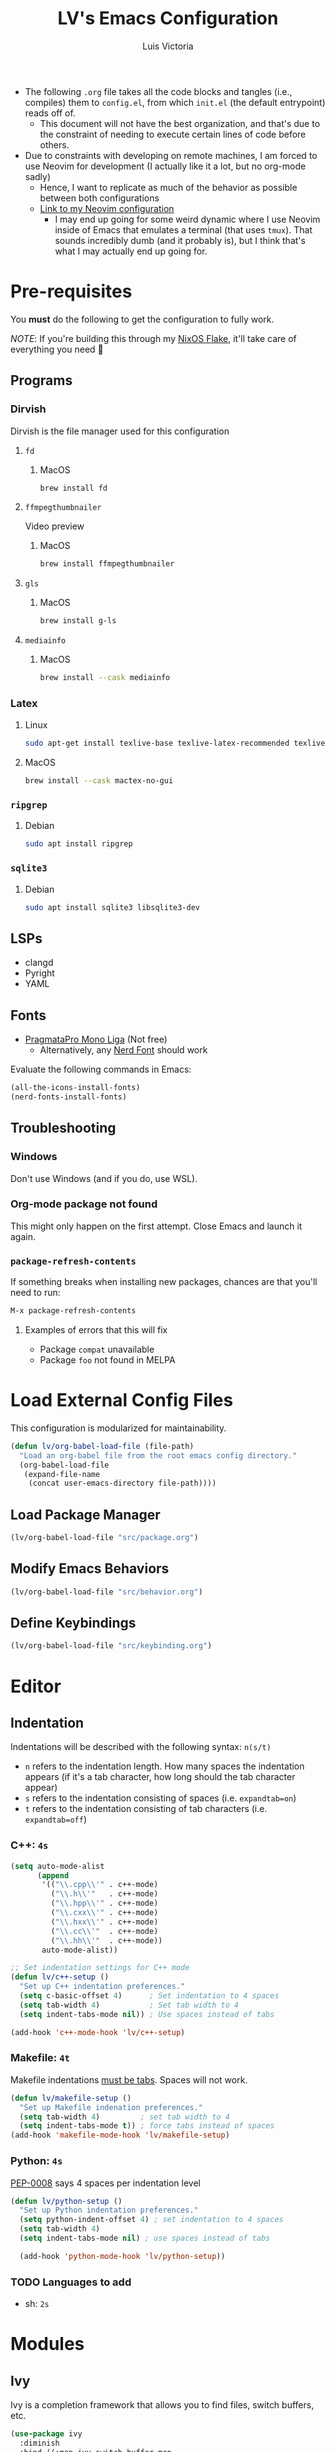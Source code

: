 #+TITLE: LV's Emacs Configuration
#+AUTHOR: Luis Victoria
#+PROPERTY: header-args :tangle yes

- The following =.org= file takes all the code blocks and tangles (i.e., compiles) them to =config.el=, from which =init.el= (the default entrypoint) reads off of.
  - This document will not have the best organization, and that's due to the constraint of needing to execute certain lines of code before others.

- Due to constraints with developing on remote machines, I am forced to use Neovim for development (I actually like it a lot, but no org-mode sadly)
  - Hence, I want to replicate as much of the behavior as possible between both configurations
  - [[https://github.com/LV/nvim-config][Link to my Neovim configuration]]
    - I may end up going for some weird dynamic where I use Neovim inside of Emacs that emulates a terminal (that uses ~tmux~). That sounds incredibly dumb (and it probably is), but I think that's what I may actually end up going for.

* Pre-requisites
You *must* do the following to get the configuration to fully work.

/NOTE/: If you're building this through my [[https://github.com/lv/nixos][NixOS Flake]], it'll take care of everything you need 🙂

** Programs
*** Dirvish
Dirvish is the file manager used for this configuration

**** ~fd~
***** MacOS
#+begin_src sh :tangle no
  brew install fd
#+end_src

**** ~ffmpegthumbnailer~
Video preview

***** MacOS
#+begin_src sh :tangle no
  brew install ffmpegthumbnailer
#+end_src

**** ~gls~
***** MacOS
#+begin_src sh :tangle no
  brew install g-ls
#+end_src

**** ~mediainfo~
***** MacOS
#+begin_src sh :tangle no
  brew install --cask mediainfo
#+end_src

*** Latex
**** Linux
#+begin_src bash :tangle no
  sudo apt-get install texlive-base texlive-latex-recommended texlive-latex-extra texlive-fonts-recommended dvipng
#+end_src

**** MacOS
#+begin_src bash :tangle no
  brew install --cask mactex-no-gui
#+end_src

*** ~ripgrep~
**** Debian
#+begin_src sh :tangle no
  sudo apt install ripgrep
#+end_src

*** ~sqlite3~
**** Debian
#+begin_src sh :tangle no
  sudo apt install sqlite3 libsqlite3-dev
#+end_src

** LSPs
- clangd
- Pyright
- YAML
** Fonts
- [[https://fsd.it/shop/fonts/pragmatapro/][PragmataPro Mono Liga]] (Not free)
  - Alternatively, any [[https://www.nerdfonts.com/][Nerd Font]] should work

Evaluate the following commands in Emacs:

#+begin_src emacs-lisp :tangle no
  (all-the-icons-install-fonts)
  (nerd-fonts-install-fonts)
#+end_src

** Troubleshooting
*** Windows
Don't use Windows (and if you do, use WSL).

*** Org-mode package not found
This might only happen on the first attempt. Close Emacs and launch it again.

*** ~package-refresh-contents~

If something breaks when installing new packages, chances are that you'll need to run:

#+begin_src emacs-lisp :tangle no
  M-x package-refresh-contents
#+end_src

**** Examples of errors that this will fix
- Package =compat= unavailable
- Package =foo= not found in MELPA

* Load External Config Files
This configuration is modularized for maintainability.

#+begin_src emacs-lisp
  (defun lv/org-babel-load-file (file-path)
    "Load an org-babel file from the root emacs config directory."
    (org-babel-load-file
     (expand-file-name
      (concat user-emacs-directory file-path))))
#+end_src

** Load Package Manager
#+begin_src emacs-lisp
  (lv/org-babel-load-file "src/package.org")
#+end_src

** Modify Emacs Behaviors
#+begin_src emacs-lisp
  (lv/org-babel-load-file "src/behavior.org")
#+end_src

** Define Keybindings
#+begin_src emacs-lisp
  (lv/org-babel-load-file "src/keybinding.org")
#+end_src




* Editor
** Indentation
Indentations will be described with the following syntax: ~n(s/t)~
- ~n~ refers to the indentation length. How many spaces the indentation appears (if it's a tab character, how long should the tab character appear)
- ~s~ refers to the indentation consisting of spaces (i.e. ~expandtab=on~)
- ~t~ refers to the indentation consisting of tab characters (i.e. ~expandtab=off~)

*** C++: ~4s~
#+begin_src emacs-lisp
  (setq auto-mode-alist
        (append
         '(("\\.cpp\\'" . c++-mode)
           ("\\.h\\'"   . c++-mode)
           ("\\.hpp\\'" . c++-mode)
           ("\\.cxx\\'" . c++-mode)
           ("\\.hxx\\'" . c++-mode)
           ("\\.cc\\'"  . c++-mode)
           ("\\.hh\\'"  . c++-mode))
         auto-mode-alist))

  ;; Set indentation settings for C++ mode
  (defun lv/c++-setup ()
    "Set up C++ indentation preferences."
    (setq c-basic-offset 4)      ; Set indentation to 4 spaces
    (setq tab-width 4)           ; Set tab width to 4
    (setq indent-tabs-mode nil)) ; Use spaces instead of tabs

  (add-hook 'c++-mode-hook 'lv/c++-setup)
#+end_src

*** Makefile: ~4t~
Makefile indentations [[https://www.gnu.org/software/make/manual/make.html#Recipe-Syntax][must be tabs]]. Spaces will not work.

#+begin_src emacs-lisp
  (defun lv/makefile-setup ()
    "Set up Makefile indenation preferences."
    (setq tab-width 4)         ; set tab width to 4
    (setq indent-tabs-mode t)) ; force tabs instead of spaces
  (add-hook 'makefile-mode-hook 'lv/makefile-setup)
#+end_src

*** Python: ~4s~
[[https://peps.python.org/pep-0008/#indentation][PEP-0008]] says 4 spaces per indentation level

#+begin_src emacs-lisp
  (defun lv/python-setup ()
    "Set up Python indentation preferences."
    (setq python-indent-offset 4) ; set indentation to 4 spaces
    (setq tab-width 4)
    (setq indent-tabs-mode nil) ; use spaces instead of tabs

    (add-hook 'python-mode-hook 'lv/python-setup))
#+end_src

*** TODO Languages to add
- sh: ~2s~


* Modules
** Ivy
Ivy is a completion framework that allows you to find files, switch buffers, etc.

#+begin_src emacs-lisp
  (use-package ivy
    :diminish
    :bind ((:map ivy-switch-buffer-map
             ("C-k" . ivy-previous-line)
             ("C-l" . ivy-done)
             ("C-d" . ivy-switch-buffer-kill))
           (:map ivy-reverse-i-search-map
             ("C-k" . ivy-previous-line)
             ("C-d" . ivy-reverse-i-search-kill)))
    :config
    (setq ivy-re-builders-alist
          '((t . ivy--regex-plus)))    ; Enable normal search globally
          ; '((t . ivy--regex-fuzzy))) ; Enable fuzzy search globally
                                       ; NOTE: These two options are mutually exclusive
    (ivy-mode 1))
#+end_src

*** Counsel
Counsel is an extension of Ivy and enhances features such as looking for commands, and makes use of Ivy's completion framework capabilities

#+begin_src emacs-lisp
    (use-package counsel
      :after ivy)
#+end_src

**** Ignoring Files in search
When searching for files using =M-x counsel-find-file=, you will get results for all existing files. Some files are incredibly annoying and I never have a need to find them. These are (listed with respect to the order on the regex expression):
- =.~undo-tree~=
  - Store file's undo-tree onto disk, used to load tree and undo across sessions
- =#foo#=
  - Emacs backup files
- =.DS_Store=
  - Used in MacOS to store custom attributes of the existing folder

Note that the syntax for regexes in Emacs is different than what you might be used to seeing in Perl.
- ~\\~ is used to begin a regex
- ~\\|~ is used to append regexes

[[https://regex101.com/][regex101]] is an excellent resource to build and test your regex strings.

#+begin_src emacs-lisp
  (setq counsel-find-file-ignore-regexp
        (concat "\\"
                ".~undo-tree~$\\|" ; .~undo-tree~
                ".*#.*#$"))        ; #foo#
#+end_src

** Helpful
Alternative help screen in Emacs that gives better information on possible values for variables and functions, as well as default values

#+begin_src emacs-lisp
  (use-package helpful
    :ensure t
    :custom
    (counsel-describe-function-function #'helpful-callable)
    (counsel-describe-variable-function #'helpful-variable)
    :bind
    ([remap describe-function] . counsel-describe-function)
    ([remap describe-command] . helpful-command)
    ([remap describe-variable] . counsel-describe-variable)
    ([remap describe-key] . helpful-key))
#+end_src

** SQLite3
This is depended by =magit=. Please install the necessary system modules beforehand (check Pre-requisites for more information)

#+begin_src emacs-lisp
  (use-package sqlite3
    :ensure t)
#+end_src

** Git
*** Magit
Magit is a porcerlain for Git that allows you to quickly stage, commit, pull, push, and do other basic Git commands with just a series of keybindings. It is a great way to quickly perform actions and not need to open a shell to perform Git commands.

#+begin_src emacs-lisp
  ;; Git porcelain
  (use-package magit
    :commands (magit-status magit-get-current-branch) ; lazy load
    :custom
    (magit-display-buffer-function #'magit-display-buffer-same-window-except-diff-v1))
#+end_src

**** Tweaks
***** Insert Mode in Commit Message Prompts
When writing a commit mesasge, I want to be in /insert mode/ immediately

#+begin_src emacs-lisp
  (add-hook 'with-editor-mode-hook 'evil-insert-state)
#+end_src

***** Stop ~ediff~ from Creating New Window just for Help Commands
Very annoyingly, ~ediff~ will create a new window just for showing you help commands upon being invoked. This totally messes up my workflow especially if Emacs is full-screened.

We want to disable this.

#+begin_src emacs-lisp
  (setq ediff-window-setup-function 'ediff-setup-windows-plain)
#+end_src

***** Show ~ediff~ Diffs Vertically
The default behavior is that diffs are split horizontally (-). I prefer vertical splits (|) when viewing diffs as that's probably just what I've been used to with GitHub's UI.

I have no idea why, but the following will change the behavior to have vertical splits.

#+begin_src emacs-lisp
  (setq ediff-split-window-function 'split-window-horizontally)
#+end_src

***** Add Better Visibility to ~ediff~ Diffs
This will add a faint background to lines with merge-conflicting diffs

#+begin_src emacs-lisp
  (custom-set-faces
   '(ediff-current-diff-A ((t (:background "yellow" :foreground "black"))))
   '(ediff-current-diff-B ((t (:background "yellow" :foreground "black"))))
   '(ediff-fine-diff-A ((t (:background "orange" :foreground "black"))))
   '(ediff-fine-diff-B ((t (:background "orange" :foreground "black")))))
#+end_src

***** Refine Differences in ~ediff~
Narrow down the exact words or characters that differ

#+begin_src emacs-lisp
  (setq ediff-auto-refine 'on)
#+end_src

***** Use ~:w~ and ~:q~ to commit/abort
While I am used to doing =C-c C-c= to commit a message at this point, I want to do it the Vim way

#+begin_src emacs-lisp
  (defun lv/magit-commit-save-and-exit ()
    "Commit the message and close the buffer."
    (interactive)
    (with-editor-finish))

  (defun lv/magit-commit-abort ()
    "Abort the commit message and close the buffer."
    (interactive)
    (with-editor-cancel))

  (defun lv/setup-git-commit-mode-evil-commands ()
    "Set up buffer-local Evil ex commands in `git-commit-mode`."
    ;; Make `evil-ex-commands` buffer-local by copying it as a hash table
    (setq-local evil-ex-commands (copy-hash-table evil-ex-commands))
    ;; Define buffer-local ex commands
    (evil-ex-define-cmd "w[rite]" #'lv/magit-commit-save-and-exit) ; FIXME: Fix this, performing just ~:w~ doesn't commit and then quit buffer
    (evil-ex-define-cmd "wq"     #'lv/magit-commit-save-and-exit)
    (evil-ex-define-cmd "q[uit]" #'lv/magit-commit-abort))

  ;; Add the hook for `git-commit-mode`
  (add-hook 'git-commit-mode-hook #'lv/setup-git-commit-mode-evil-commands)
#+end_src

***** Change Text Color for Highlighted Added Diffs
- On Alacritty for some reason, added diffs (highlighted in green) are really hard to see with the default settings (green text on green background)
  - This behavior is different when using WezTerm
    - Regardless, I will change this for all non-grahical instances of Emacs

#+begin_src emacs-lisp
  (unless (display-graphic-p)
    (with-eval-after-load 'magit
      (set-face-attribute 'magit-diff-added nil
                          :foreground "#003000"
                          :background nil)
      (set-face-attribute 'magit-diff-added-highlight nil
                          :foreground "#003000"
                          :background nil)))
#+end_src

*** Forge
Forge is an extension of ~magit~ that adds support for interacting with Git forges such as GitHub, directly from Emacs.

You can view, comment, and create pull requests or issues directly from Emacs.

#+begin_src emacs-lisp
  (use-package forge)
#+end_src

*** TODO
- [ ] Make ~<escape>~ key abort (give it the same behavior as ~C-g~) in =magit=

** Swiper
Swiper is used to search within the current buffer

With the default behavior, pressing =n= goes to the previous word whereas =C-n= goes to the next word. In Vim, it's =n= to go next and =Shift n= to go before

#+begin_src emacs-lisp
  (use-package swiper
    :after ivy
    :config
    ;; Rebind Evil keys for navigating matches after Swiper
    (evil-define-key 'normal 'global
      (kbd "n") 'isearch-repeat-forward
      (kbd "N") 'isearch-repeat-backward))
#+end_src

** ~hl-todo~
Highlight TODOs, FIXMEs, NOTEs, etc.

#+begin_src emacs-lisp
  (use-package hl-todo
    :hook (prog-mode . hl-todo-mode)
    :config
    (setq hl-todo-keyword-faces
          '(("TODO"   . "#FFFF00")
            ("FIXME"  . "#FF0000")
            ("DEBUG"  . "#00FFFF")
            ("NOTE"   . "#50C878")
            ("GOTCHA" . "#A020F0")
            ("HACK"   . "#FFA500")
            ("STUB"   . "#7393B3"))))
#+end_src

* LSP
Main documentation can be found [[https://emacs-lsp.github.io/lsp-mode/][here]].

** Add-ons
*** Header Breadcrumb
We add a breadcrumb to show the relative path of our current buffer in regards to the rest of the project

#+begin_src emacs-lisp
  (defun lv/lsp-setup-mode ()
    (setq lsp-headerline-breadcrumb-segments '(path-up-to-project file symbols))
    (setq lsp-headerline-breadcrumb-enable t)
    (setq lsp-headerline-breadcrumb-icons-enable t))

  ; TODO: Fix the missing icons in this breadcrumb header
#+end_src

** Installation
Install and use ~lsp-mode~

#+begin_src emacs-lisp
  (use-package lsp-mode
    :ensure t
    :commands (lsp lsp-deferred)
    :hook ((lsp-mode    . lv/lsp-setup-mode)
           (c++-mode    . lsp-deferred)
           (c-mode      . lsp-deferred)
           (python-mode . lsp-deferred)
           (yaml-mode   . lsp-deferred))
    :init
    (setq lsp-keymap-prefix "C-c l")
    :config
    (lsp-enable-which-key-integration t)
    :custom
    (lsp-idle-delay 0.5)
    (lsp-log-io nil)
    (gc-cons-threshold 100000000)
    (read-process-output-max (* 1024 1024)))
#+end_src

** Extra Packages
*** Debugger
#+begin_src emacs-lisp
  (use-package dap-mode)
  ;; (use-package dap-LANGUAGE) to load the dap adapter for your language
#+end_src

*** ~flycheck~
Performs real-time syntax checking
#+begin_src emacs-lisp
  (use-package flycheck
    :ensure t
    :init (global-flycheck-mode))

  ; TODO: Make sure that =RET= doesn't result in autocompletion and instead creates a newline. Use =TAB= to autocomplete instead
#+end_src

*** ~lsp-treemacs~
#+begin_src emacs-lisp
  (use-package lsp-treemacs
    :after (lsp-mode treemacs)
    :commands lsp-treemacs-errors-list) ; only load when this command is called
#+end_src

** Languages
*** TODO Docker
Add LSP integration with Docker. Use the following resources:
- [[https://github.com/emacs-lsp/lsp-docker][LSP Docker]]
- [[https://happihacking.com/blog/posts/2023/dev-containers-emacs/][Docker Dev Containers in Emacs]] (like in VSCode)

*** Nix (Nil)
[[https://emacs-lsp.github.io/lsp-mode/page/lsp-nix-nil/][lsp-mode Nix Nil documentation]]

- I almost exclusively edit Nix packages when I'm using NixOS`
  - The package is called /nil/ on nixpkgs ([[https://search.nixos.org/packages?channel=24.05&show=nil&from=0&size=50&sort=relevance&type=packages&query=nil][link]])

#+begin_src emacs-lisp
  (use-package lsp-nix
    :ensure lsp-mode
    :after (lsp-mode)
    :demand t
    :custom
    (lsp-nix-nil-formatter ["nixfmt"]))

  (use-package nix-mode
    :hook (nix-mode . lsp-deferred)
    :ensure t)
#+end_src

*** Python (basedpyright)
[[https://emacs-lsp.github.io/lsp-pyright/][lsp-mode Pyright documentation]]

Firstly, you will need to install ~basedpyright~ (and ~ruff~ for some reason) manually

#+begin_src sh :tangle no
  pip install basedpyright
  pip install ruff
#+end_src

And then we can install and use ~lsp-pyright~

#+begin_src emacs-lisp
  (use-package lsp-pyright
    :ensure t
    :custom (lsp-pyright-langserver-command "basedpyright")
    :hook (python-mode . (lambda ()
                           (require 'lsp-pyright)
                           (lsp-deferred))))
#+end_src

*** YAML

#+begin_src emacs-lisp
  (use-package yaml-mode
    :ensure t
    :mode "\\.ya?ml\\'"
    :hook (yaml-mode . lsp-deferred))
#+end_src

** Company Mode
- Before, we'd need to invoke ~M-x completion-at-point~ everytime to get the buffer of autocompletable things
  - We get this automatically with ~company-mode~

- I like autocompleting by pressing ~TAB~ (the default behavior is pressing ~ENTER~)
  - Even if you rebind this to ~TAB~, the default behavior remains
    - I've binding ~ENTER~ to ~newline~ to fix this

- ~TAB~ key in GUI != ~TAB~ key in Terminal Emacs
  - In GUI, ~TAB~ is ~<tab>~
  - In Terminal mode, ~TAB~ is ~C-i~

#+begin_src emacs-lisp
  (use-package company
    :after lsp-mode
    :hook (prog-mode . company-mode)
    :bind
    (:map company-active-map
          ("<tab>"    . company-complete-selection)
          ("C-i"      . company-complete-selection)
          ("<return>" . newline))
    (:map lsp-mode-map
          ("<tab>"    . company-indent-or-complete-common)
          ("C-i"      . company-indent-or-complete-common)
          ("<return>" . newline))
    :custom
    (company-minimum-prefix-length 1)
    (company-idle-delay 0.0)) ; seconds
#+end_src

#+begin_src emacs-lisp
  (use-package company-box
    :hook (company-mode . company-box-mode))
#+end_src

** LSP UI
Additional UI integrations.

See the [[https://github.com/emacs-lsp/lsp-ui][GitHub repo]] for more info.

#+begin_src emacs-lisp
  (use-package lsp-ui
    :hook (lsp-mode . lsp-ui-mode))
#+end_src

** Ivy

#+begin_src emacs-lisp
  (use-package lsp-ivy
    :commands lsp-ivy-workspace-symbol)
#+end_src

* Keybindings



* TODO Future Features to add
- Maybe add workspaces (on top of tabs)
- Split config into multiple files
- Replicate /oil.nvim/
- Migrate away from /lsp-mode/ to something like /lsp-bridge/

* TODO Non-obvious things to fix
- Pressing the tab character in terminal emacs does not result in an indent behavior
  - This should happen if there's no autocomplete box to fill
  - This behavior does not happen in Makefile
  - This happens in Python, Org-mode

* Load Config Modules
This configuration is modularized for maintainability.

#+begin_src emacs-lisp
  (lv/org-babel-load-file "src/editor.org")
  (lv/org-babel-load-file "src/evil-mode.org")
  (lv/org-babel-load-file "src/org-mode.org")
  (lv/org-babel-load-file "src/modules/eshell.org")
  (lv/org-babel-load-file "src/modules/markdown-mode.org")
  (lv/org-babel-load-file "src/modules/paredit.org")
  (lv/org-babel-load-file "src/modules/projectile.org")
  (lv/org-babel-load-file "src/modules/slime.org")
  (lv/org-babel-load-file "src/modules/yasnippet.org")
#+end_src
